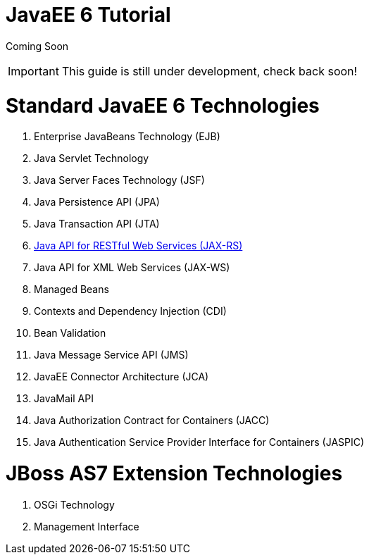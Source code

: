 JavaEE 6 Tutorial
=================

Coming Soon

[IMPORTANT]

This guide is still under development, check back soon!

[[standard-javaee-6-technologies]]
= Standard JavaEE 6 Technologies

1.  Enterprise JavaBeans Technology (EJB)
2.  Java Servlet Technology
3.  Java Server Faces Technology (JSF)
4.  Java Persistence API (JPA)
5.  Java Transaction API (JTA)
6.  link:Java_API_for_RESTful_Web_Services_(JAX-RS).html[Java API for
RESTful Web Services (JAX-RS)]
7.  Java API for XML Web Services (JAX-WS)
8.  Managed Beans
9.  Contexts and Dependency Injection (CDI)
10. Bean Validation
11. Java Message Service API (JMS)
12. JavaEE Connector Architecture (JCA)
13. JavaMail API
14. Java Authorization Contract for Containers (JACC)
15. Java Authentication Service Provider Interface for Containers
(JASPIC)

[[jboss-as7-extension-technologies]]
= JBoss AS7 Extension Technologies

1.  OSGi Technology
2.  Management Interface
